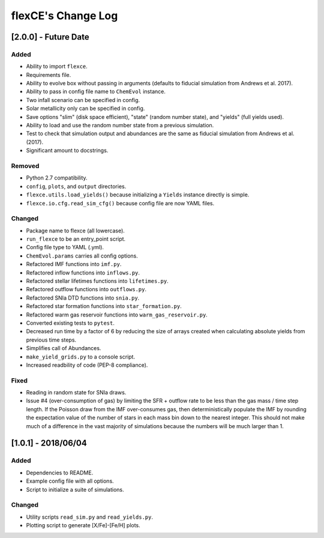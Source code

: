 flexCE's Change Log
===================

[2.0.0] - Future Date
---------------------

Added
^^^^^
- Ability to import ``flexce``.
- Requirements file.
- Ability to evolve box without passing in arguments (defaults to fiducial simulation from Andrews et al. 2017).

- Ability to pass in config file name to ``ChemEvol`` instance.
- Two infall scenario can be specified in config.
- Solar metallicity only can be specified in config.

- Save options "slim" (disk space efficient), "state" (random number state), and "yields" (full yields used).
- Ability to load and use the random number state from a previous simulation.

- Test to check that simulation output and abundances are the same as fiducial simulation from Andrews et al. (2017).
- Significant amount to docstrings.

Removed
^^^^^^^
- Python 2.7 compatibility.
- ``config``, ``plots``, and ``output`` directories.
- ``flexce.utils.load_yields()`` because initializing a ``Yields`` instance directly is simple.
- ``flexce.io.cfg.read_sim_cfg()`` because config file are now YAML files.

Changed
^^^^^^^
- Package name to flexce (all lowercase).
- ``run_flexce`` to be an entry_point script.

- Config file type to YAML (.yml).

- ``ChemEvol.params`` carries all config options.

- Refactored IMF functions into ``imf.py``.
- Refactored inflow functions into ``inflows.py``.
- Refactored stellar lifetimes functions into ``lifetimes.py``.
- Refactored outflow functions into ``outflows.py``.
- Refactored SNIa DTD functions into ``snia.py``.
- Refactored star formation functions into ``star_formation.py``.
- Refactored warm gas reservoir functions into ``warm_gas_reservoir.py``.

- Converted existing tests to ``pytest``.

- Decreased run time by a factor of 6 by reducing the size of arrays created when calculating absolute yields from previous time steps.

- Simplifies call of Abundances.

- ``make_yield_grids.py`` to a console script.

- Increased readbility of code (PEP-8 compliance).

Fixed
^^^^^
- Reading in random state for SNIa draws.
- Issue #4 (over-consumption of gas) by limiting the SFR + outflow rate to be less than the gas mass / time step length. If the Poisson draw from the IMF over-consumes gas, then deterministically populate the IMF by rounding the expectation value of the number of stars in each mass bin down to the nearest integer. This should not make much of a difference in the vast majority of simulations because the numbers will be much larger than 1.


[1.0.1] - 2018/06/04
--------------------

Added
^^^^^
- Dependencies to README.
- Example config file with all options.
- Script to initialize a suite of simulations.


Changed
^^^^^^^
- Utility scripts ``read_sim.py`` and ``read_yields.py``.
- Plotting script to generate [X/Fe]-[Fe/H] plots.

